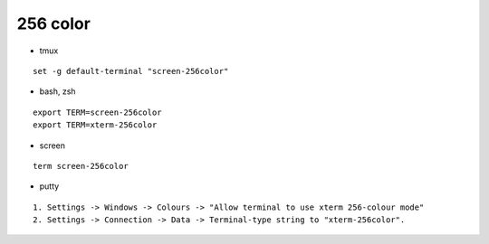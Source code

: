 ========================================
256 color
========================================

* tmux

::

    set -g default-terminal "screen-256color"



* bash, zsh

::

    export TERM=screen-256color
    export TERM=xterm-256color



* screen

::

    term screen-256color



* putty

::

    1. Settings -> Windows -> Colours -> "Allow terminal to use xterm 256-colour mode"
    2. Settings -> Connection -> Data -> Terminal-type string to "xterm-256color".
